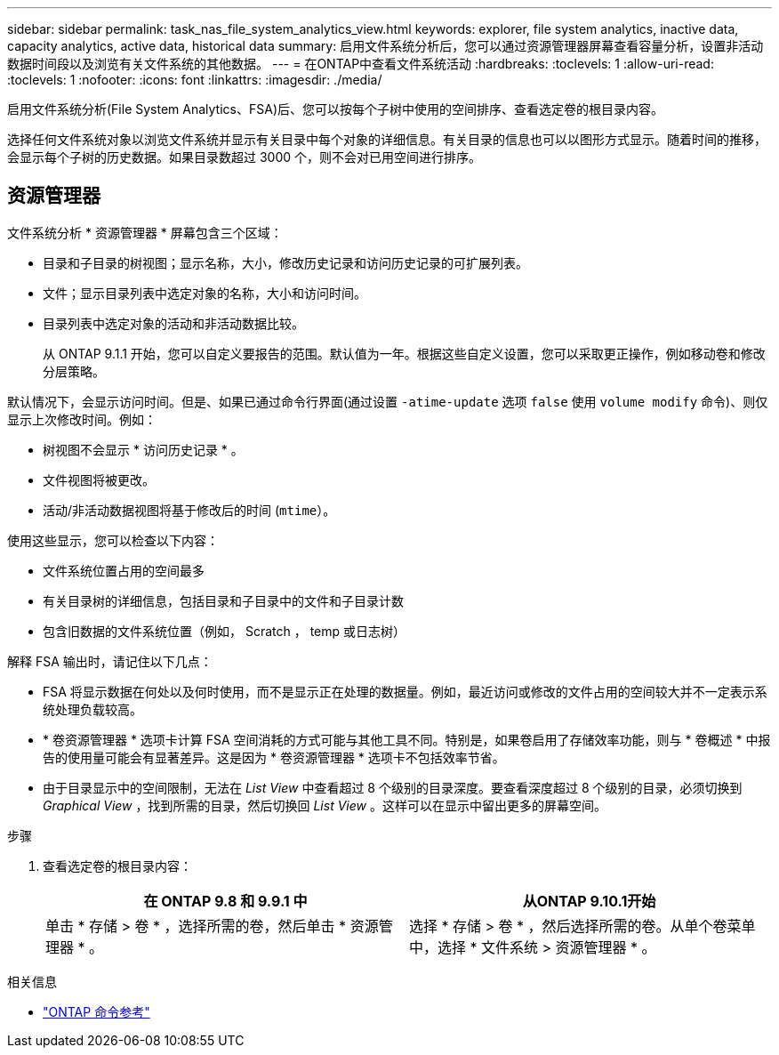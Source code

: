 ---
sidebar: sidebar 
permalink: task_nas_file_system_analytics_view.html 
keywords: explorer, file system analytics, inactive data, capacity analytics, active data, historical data 
summary: 启用文件系统分析后，您可以通过资源管理器屏幕查看容量分析，设置非活动数据时间段以及浏览有关文件系统的其他数据。 
---
= 在ONTAP中查看文件系统活动
:hardbreaks:
:toclevels: 1
:allow-uri-read: 
:toclevels: 1
:nofooter: 
:icons: font
:linkattrs: 
:imagesdir: ./media/


[role="lead"]
启用文件系统分析(File System Analytics、FSA)后、您可以按每个子树中使用的空间排序、查看选定卷的根目录内容。

选择任何文件系统对象以浏览文件系统并显示有关目录中每个对象的详细信息。有关目录的信息也可以以图形方式显示。随着时间的推移，会显示每个子树的历史数据。如果目录数超过 3000 个，则不会对已用空间进行排序。



== 资源管理器

文件系统分析 * 资源管理器 * 屏幕包含三个区域：

* 目录和子目录的树视图；显示名称，大小，修改历史记录和访问历史记录的可扩展列表。
* 文件；显示目录列表中选定对象的名称，大小和访问时间。
* 目录列表中选定对象的活动和非活动数据比较。
+
从 ONTAP 9.1.1 开始，您可以自定义要报告的范围。默认值为一年。根据这些自定义设置，您可以采取更正操作，例如移动卷和修改分层策略。



默认情况下，会显示访问时间。但是、如果已通过命令行界面(通过设置 `-atime-update` 选项 `false` 使用 `volume modify` 命令)、则仅显示上次修改时间。例如：

* 树视图不会显示 * 访问历史记录 * 。
* 文件视图将被更改。
* 活动/非活动数据视图将基于修改后的时间 (`mtime`）。


使用这些显示，您可以检查以下内容：

* 文件系统位置占用的空间最多
* 有关目录树的详细信息，包括目录和子目录中的文件和子目录计数
* 包含旧数据的文件系统位置（例如， Scratch ， temp 或日志树）


解释 FSA 输出时，请记住以下几点：

* FSA 将显示数据在何处以及何时使用，而不是显示正在处理的数据量。例如，最近访问或修改的文件占用的空间较大并不一定表示系统处理负载较高。
* * 卷资源管理器 * 选项卡计算 FSA 空间消耗的方式可能与其他工具不同。特别是，如果卷启用了存储效率功能，则与 * 卷概述 * 中报告的使用量可能会有显著差异。这是因为 * 卷资源管理器 * 选项卡不包括效率节省。
* 由于目录显示中的空间限制，无法在 _List View_ 中查看超过 8 个级别的目录深度。要查看深度超过 8 个级别的目录，必须切换到 _Graphical View_ ，找到所需的目录，然后切换回 _List View_ 。这样可以在显示中留出更多的屏幕空间。


.步骤
. 查看选定卷的根目录内容：
+
[cols="2"]
|===
| 在 ONTAP 9.8 和 9.9.1 中 | 从ONTAP 9.10.1开始 


| 单击 * 存储 > 卷 * ，选择所需的卷，然后单击 * 资源管理器 * 。 | 选择 * 存储 > 卷 * ，然后选择所需的卷。从单个卷菜单中，选择 * 文件系统 > 资源管理器 * 。 
|===


.相关信息
* link:https://docs.netapp.com/us-en/ontap-cli/["ONTAP 命令参考"^]

